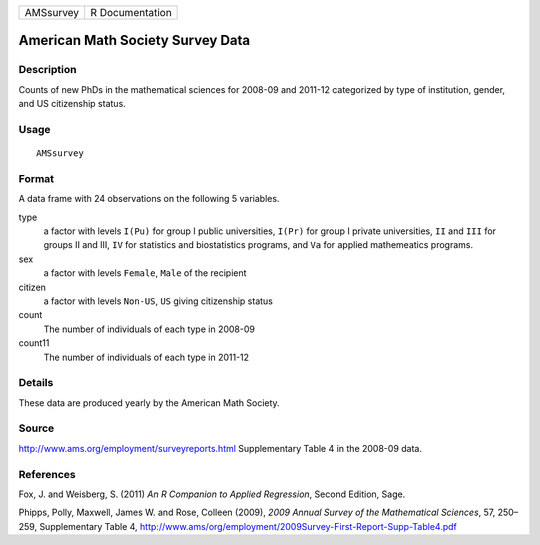 +-------------+-------------------+
| AMSsurvey   | R Documentation   |
+-------------+-------------------+

American Math Society Survey Data
---------------------------------

Description
~~~~~~~~~~~

Counts of new PhDs in the mathematical sciences for 2008-09 and 2011-12
categorized by type of institution, gender, and US citizenship status.

Usage
~~~~~

::

    AMSsurvey

Format
~~~~~~

A data frame with 24 observations on the following 5 variables.

type
    a factor with levels ``I(Pu)`` for group I public universities,
    ``I(Pr)`` for group I private universities, ``II`` and ``III`` for
    groups II and III, ``IV`` for statistics and biostatistics programs,
    and ``Va`` for applied mathemeatics programs.

sex
    a factor with levels ``Female``, ``Male`` of the recipient

citizen
    a factor with levels ``Non-US``, ``US`` giving citizenship status

count
    The number of individuals of each type in 2008-09

count11
    The number of individuals of each type in 2011-12

Details
~~~~~~~

These data are produced yearly by the American Math Society.

Source
~~~~~~

`http://www.ams.org/employment/surveyreports.html <http://www.ams.org/employment/surveyreports.html>`__
Supplementary Table 4 in the 2008-09 data.

References
~~~~~~~~~~

Fox, J. and Weisberg, S. (2011) *An R Companion to Applied Regression*,
Second Edition, Sage.

Phipps, Polly, Maxwell, James W. and Rose, Colleen (2009), *2009 Annual
Survey of the Mathematical Sciences*, 57, 250–259, Supplementary Table
4,
`http://www.ams/org/employment/2009Survey-First-Report-Supp-Table4.pdf <http://www.ams/org/employment/2009Survey-First-Report-Supp-Table4.pdf>`__
